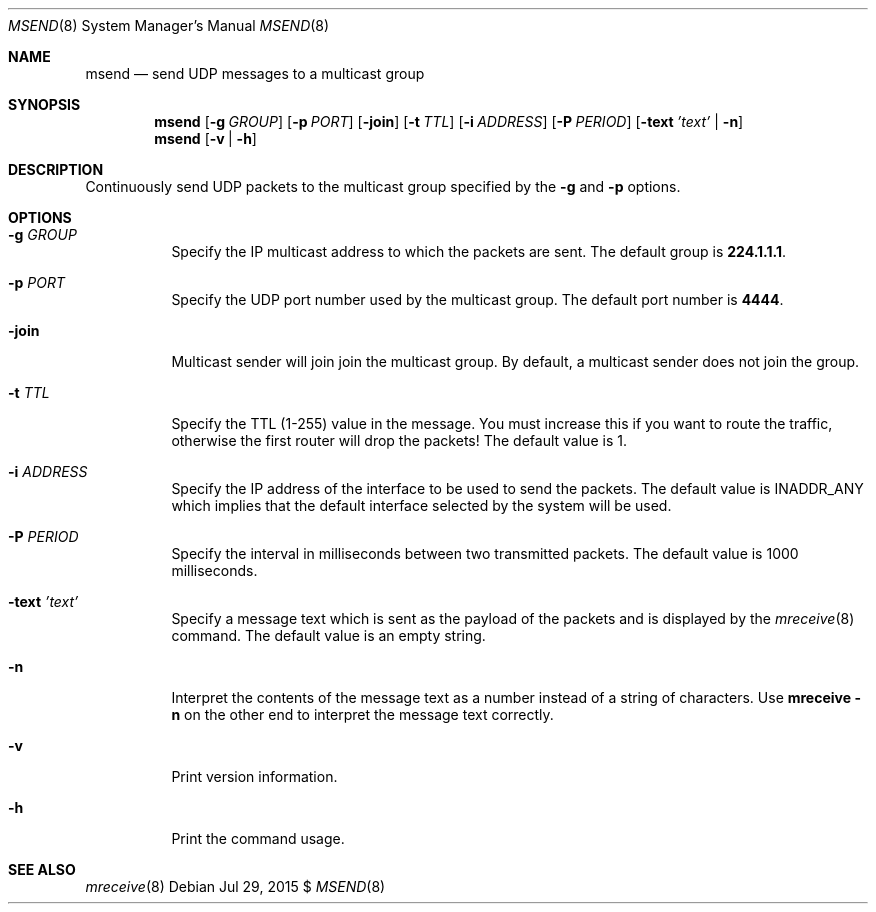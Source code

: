 .\"                                      Hey, EMACS: -*- nroff -*-
.\" First parameter, NAME, should be all caps
.\" Second parameter, SECTION, should be 1-8, maybe w/ subsection
.\" other parameters are allowed: see man(7), man(1)
.Dd Jul 29, 2015 $
.\" Please adjust this date whenever revising the manpage.
.Dt MSEND 8 SMM
.Os
.Sh NAME
.Nm msend
.Nd send UDP messages to a multicast group
.Sh SYNOPSIS
.Nm
.Op Fl g Ar GROUP
.Op Fl p Ar PORT
.Op Fl join
.Op Fl t Ar TTL
.Op Fl i Ar ADDRESS
.Op Fl P Ar PERIOD
.Op Fl text Ar 'text' | Fl n
.Nm
.Op Fl v | Fl h
.Sh DESCRIPTION
Continuously send UDP packets to the multicast group specified by the
.Fl g
and
.Fl p
options.
.Sh OPTIONS
.Bl -tag -width Ds
.It Fl g Ar GROUP
Specify the IP multicast address to which the packets are sent.  The
default group is
.Nm 224.1.1.1 .
.It Fl p Ar PORT
Specify the UDP port number used by the multicast group.  The default
port number is
.Nm 4444 .
.It Fl join
Multicast sender will join join the multicast group.  By default, a
multicast sender does not join the group.
.It Fl t Ar TTL
Specify the TTL (1-255) value in the message.  You must increase this if
you want to route the traffic, otherwise the first router will drop the
packets!  The default value is 1.
.It Fl i Ar ADDRESS
Specify the IP address of the interface to be used to send the packets.
The default value is INADDR_ANY which implies that the default interface
selected by the system will be used.
.It Fl P Ar PERIOD
Specify the interval in milliseconds between two transmitted packets.
The default value is 1000 milliseconds.
.It Fl text Ar 'text'
Specify a message text which is sent as the payload of the packets and
is displayed by the
.Xr mreceive 8
command.  The default value is an empty string.
.It Fl n
Interpret the contents of the message text as a number instead of a
string of characters.  Use
.Nm mreceive
.Fl n
on the other end to interpret the message text correctly.
.It Fl v
Print version information.
.It Fl h
Print the command usage.
.El
.Sh SEE ALSO
.Xr mreceive 8
